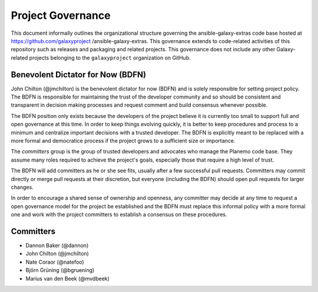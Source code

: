 ==================================
Project Governance
==================================

This document informally outlines the organizational structure governing the
ansible-galaxy-extras code base hosted at https://github.com/galaxyproject
/ansible-galaxy-extras. This governance extends to code-related activities of
this repository such as releases and packaging and related projects. This governance does not include any other Galaxy-
related projects belonging to the ``galaxyproject`` organization on GitHub.

Benevolent Dictator for Now (BDFN)
===================================

John Chilton (@jmchilton) is the benevolent dictator for now (BDFN) and is solely
responsible for setting project policy. The BDFN is responsible for maintaining
the trust of the developer community and so should be consistent and
transparent in decision making processes and request comment and build
consensus whenever possible.

The BDFN position only exists because the developers of the project believe it
is currently too small to support full and open governance at this time. In
order to keep things evolving quickly, it is better to keep procedures and
process to a minimum and centralize important decisions with a trusted
developer. The BDFN is explicitly meant to be replaced with a more formal and
democratice process if the project grows to a sufficient size or importance.

The *committers* group is the group of trusted developers and advocates who
manage the Planemo code base. They assume many roles required to achieve
the project's goals, especially those that require a high level of trust.

The BDFN will add committers as he or she see fits, usually after a few
successful pull requests. Committers may commit directly or merge pull
requests at their discretion, but everyone (including the BDFN) should open
pull requests for larger changes.

In order to encourage a shared sense of ownership and openness, any committer
may decide at any time to request a open governance model for the project be
established and the BDFN must replace this informal policy with a more formal
one and work with the project committers to establish a consensus on these
procedures.

Committers
==============================

- Dannon Baker (@dannon)
- John Chilton (@jmchilton)
- Nate Coraor (@natefoo)
- Björn Grüning (@bgruening)
- Marius van den Beek (@mvdbeek)
